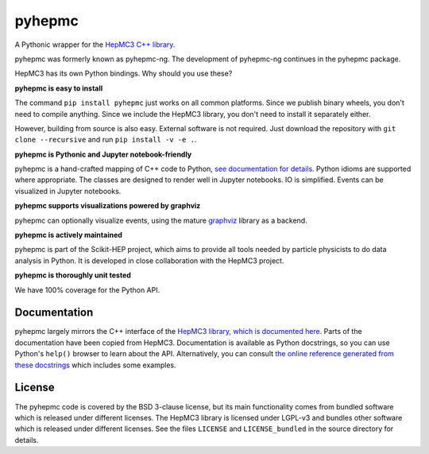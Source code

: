 pyhepmc
=======

A Pythonic wrapper for the `HepMC3 C++ library <http://hepmc.web.cern.ch/hepmc>`_.

.. image:: https://scikit-hep.org/assets/images/Scikit--HEP-Project-blue.svg
  :target: https://scikit-hep.org

.. image:: https://badge.fury.io/py/pyhepmc.svg
  :target: https://pypi.org/project/pyhepmc

.. image:: https://coveralls.io/repos/github/scikit-hep/pyhepmc/badge.svg?branch=main
  :target: https://coveralls.io/github/scikit-hep/pyhepmc?branch=main

.. image:: https://zenodo.org/badge/DOI/10.5281/zenodo.7013498.svg
  :target: https://doi.org/10.5281/zenodo.7013498

pyhepmc was formerly known as pyhepmc-ng. The development of pyhepmc-ng continues in the pyhepmc package.

HepMC3 has its own Python bindings. Why should you use these?

**pyhepmc is easy to install**

The command ``pip install pyhepmc`` just works on all common platforms. Since we publish binary wheels, you don't need to compile anything. Since we include the HepMC3 library, you don't need to install it separately either.

However, building from source is also easy. External software is not required. Just download the repository with ``git clone --recursive`` and run ``pip install -v -e .``.

**pyhepmc is Pythonic and Jupyter notebook-friendly**

pyhepmc is a hand-crafted mapping of C++ code to Python, `see documentation for details <https://scikit-hep.org/pyhepmc/reference.html>`_. Python idioms are supported where appropriate. The classes are designed to render well in Jupyter notebooks. IO is simplified. Events can be visualized in Jupyter notebooks.

**pyhepmc supports visualizations powered by graphviz**

pyhepmc can optionally visualize events, using the mature `graphviz <https://graphviz.org>`_ library as a backend.

.. image:: docs/_static/pyhepmc.svg

**pyhepmc is actively maintained**

pyhepmc is part of the Scikit-HEP project, which aims to provide all tools needed by particle physicists to do data analysis in Python. It is developed in close collaboration with the HepMC3 project.

**pyhepmc is thoroughly unit tested**

We have 100% coverage for the Python API.

Documentation
-------------

pyhepmc largely mirrors the C++ interface of the `HepMC3 library, which is documented here <http://hepmc.web.cern.ch/hepmc>`_. Parts of the documentation have been copied from HepMC3. Documentation is available as Python docstrings, so you can use Python's ``help()`` browser to learn about the API. Alternatively, you can consult `the online reference generated from these docstrings <https://scikit-hep.org/pyhepmc/>`_ which includes some examples.

License
-------

The pyhepmc code is covered by the BSD 3-clause license, but its main functionality comes from bundled software which is released under different licenses. The HepMC3 library is licensed under LGPL-v3 and bundles other software which is released under different licenses. See the files ``LICENSE`` and ``LICENSE_bundled`` in the source directory for details.
